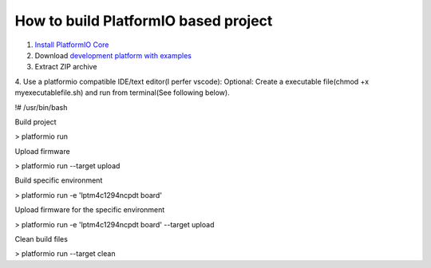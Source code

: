 How to build PlatformIO based project
=====================================

1. `Install PlatformIO Core <http://docs.platformio.org/page/core.html>`_
2. Download `development platform with examples <https://github.com/platformio/platform-titiva/archive/develop.zip>`_
3. Extract ZIP archive
4. Use a platformio compatible IDE/text editor(I perfer vscode):
Optional: Create a executable file(chmod +x myexecutablefile.sh) and run from terminal(See following below).

.. code-block:: bash

!# /usr/bin/bash

Build project

> platformio run

Upload firmware

> platformio run --target upload

Build specific environment

> platformio run -e 'lptm4c1294ncpdt board'

Upload firmware for the specific environment

> platformio run -e 'lptm4c1294ncpdt board' --target upload

Clean build files

> platformio run --target clean
